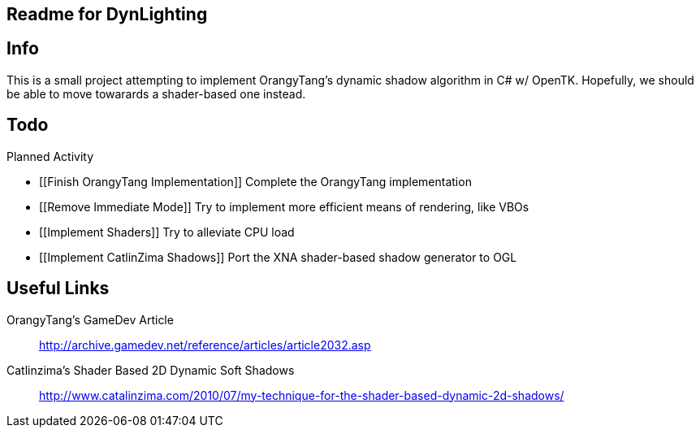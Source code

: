 [readme]
Readme for DynLighting
----------------------

Info
----

This is a small project attempting to implement OrangyTang's
dynamic shadow algorithm in C# w/ OpenTK. Hopefully, we should 
be able to move towarards a shader-based one instead.

Todo
----
.Planned Activity
- [[Finish OrangyTang Implementation]] Complete the OrangyTang implementation
- [[Remove Immediate Mode]] Try to implement more efficient means of rendering, like VBOs
- [[Implement Shaders]] Try to alleviate CPU load
- [[Implement CatlinZima Shadows]] Port the XNA shader-based shadow generator to OGL

Useful Links
------------
OrangyTang's GameDev Article::
    http://archive.gamedev.net/reference/articles/article2032.asp
Catlinzima's Shader Based 2D Dynamic Soft Shadows::
    http://www.catalinzima.com/2010/07/my-technique-for-the-shader-based-dynamic-2d-shadows/